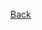 #+BEGIN_CENTER
#+BEGIN_header
[[file:index.org][Back]]
#+END_header
#+END_CENTER

#+BEGIN_toggle
[[file:assets/toggle-theme.png]]
#+END_toggle

